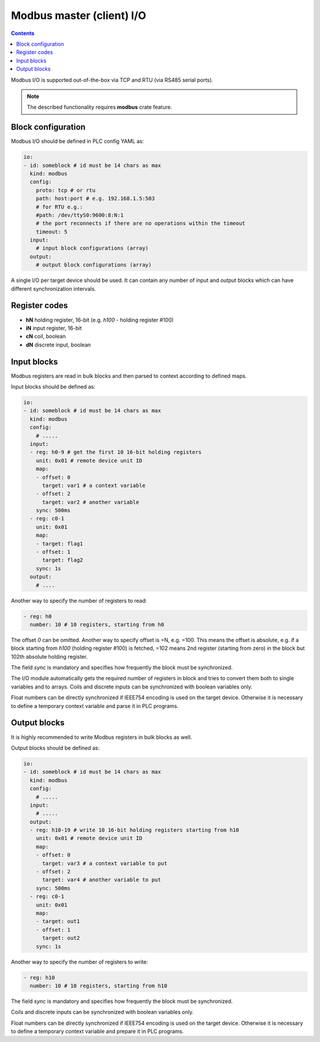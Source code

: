 Modbus master (client) I/O
**************************

.. contents::

Modbus I/O is supported out-of-the-box via TCP and RTU (via RS485 serial
ports).

.. note::

   The described functionality requires **modbus** crate feature.

Block configuration
===================

Modbus I/O should be defined in PLC config YAML as:

.. code:: yaml

    io:
    - id: someblock # id must be 14 chars as max
      kind: modbus
      config:
        proto: tcp # or rtu
        path: host:port # e.g. 192.168.1.5:503
        # for RTU e.g.:
        #path: /dev/ttyS0:9600:8:N:1
        # the port reconnects if there are no operations within the timeout
        timeout: 5 
      input:
        # input block configurations (array)
      output:
        # output block configurations (array)

A single I/O per target device should be used. It can contain any number of
input and output blocks which can have different synchronization intervals.

Register codes
==============

* **hN** holding register, 16-bit (e.g. *h100* - holding register #100)
* **iN** input register, 16-bit
* **cN** coil, boolean
* **dN** discrete input, boolean

Input blocks
============

Modbus registers are read in bulk blocks and then parsed to context according
to defined maps.

Input blocks should be defined as:

.. code:: yaml

    io:
    - id: someblock # id must be 14 chars as max
      kind: modbus
      config:
        # .....
      input:
      - reg: h0-9 # get the first 10 16-bit holding registers
        unit: 0x01 # remote device unit ID
        map:
        - offset: 0
          target: var1 # a context variable
        - offset: 2
          target: var2 # another variable
        sync: 500ms
      - reg: c0-1
        unit: 0x01
        map:
        - target: flag1
        - offset: 1
          target: flag2
        sync: 1s
      output:
        # ....

Another way to specify the number of registers to read:

.. code:: yaml

    - reg: h0
      number: 10 # 10 registers, starting from h0

The offset *0* can be omitted. Another way to specify offset is =N, e.g. =100.
This means the offset is absolute, e.g. if a block starting from *h100*
(holding register #100) is fetched, =102 means 2nd register (starting from
zero) in the block but 102th absolute holding register.

The field *sync* is mandatory and specifies how frequently the block must be
synchronized.

The I/O module automatically gets the required number of registers in block and
tries to convert them both to single variables and to arrays. Coils and
discrete inputs can be synchronized with boolean variables only.

Float numbers can be directly synchronized if IEEE754 encoding is used on the
target device. Otherwise it is necessary to define a temporary context variable
and parse it in PLC programs.

Output blocks
=============

It is highly recommended to write Modbus registers in bulk blocks as well.

Output blocks should be defined as:

.. code:: yaml

    io:
    - id: someblock # id must be 14 chars as max
      kind: modbus
      config:
        # .....
      input:
        # .....
      output:
      - reg: h10-19 # write 10 16-bit holding registers starting from h10
        unit: 0x01 # remote device unit ID
        map:
        - offset: 0
          target: var3 # a context variable to put
        - offset: 2
          target: var4 # another variable to put
        sync: 500ms
      - reg: c0-1
        unit: 0x01
        map:
        - target: out1
        - offset: 1
          target: out2
        sync: 1s

Another way to specify the number of registers to write:

.. code:: yaml

    - reg: h10
      number: 10 # 10 registers, starting from h10

The field *sync* is mandatory and specifies how frequently the block must be
synchronized.

Coils and discrete inputs can be synchronized with boolean variables only.

Float numbers can be directly synchronized if IEEE754 encoding is used on the
target device. Otherwise it is necessary to define a temporary context variable
and prepare it in PLC programs.
